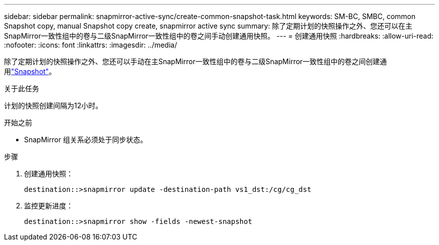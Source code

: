 ---
sidebar: sidebar 
permalink: snapmirror-active-sync/create-common-snapshot-task.html 
keywords: SM-BC, SMBC, common Snapshot copy, manual Snapshot copy create, snapmirror active sync 
summary: 除了定期计划的快照操作之外、您还可以在主SnapMirror一致性组中的卷与二级SnapMirror一致性组中的卷之间手动创建通用快照。 
---
= 创建通用快照
:hardbreaks:
:allow-uri-read: 
:nofooter: 
:icons: font
:linkattrs: 
:imagesdir: ../media/


[role="lead"]
除了定期计划的快照操作之外、您还可以手动在主SnapMirror一致性组中的卷与二级SnapMirror一致性组中的卷之间创建通用link:../concepts/snapshot-copies-concept.html["Snapshot"]。

.关于此任务
计划的快照创建间隔为12小时。

.开始之前
* SnapMirror 组关系必须处于同步状态。


.步骤
. 创建通用快照：
+
`destination::>snapmirror update -destination-path vs1_dst:/cg/cg_dst`

. 监控更新进度：
+
`destination::>snapmirror show -fields -newest-snapshot`


